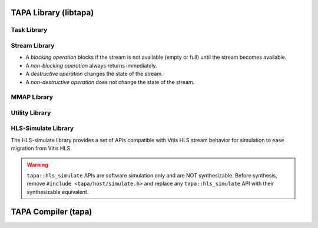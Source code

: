 TAPA Library (libtapa)
----------------------

Task Library
::::::::::::

.. doxygenstruct:: tapa::task
  :members:

.. doxygenstruct:: tapa::seq
  :members:

Stream Library
::::::::::::::

* A *blocking operation* blocks if the stream is not available (empty or full)
  until the stream becomes available.
* A *non-blocking operation* always returns immediately.

* A *destructive operation* changes the state of the stream.
* A *non-destructive operation* does not change the state of the stream.

.. _api istream:

.. doxygenclass:: tapa::istream
  :members:

.. _api istreams:

.. doxygenclass:: tapa::istreams
  :members:

.. _api ostream:

.. doxygenclass:: tapa::ostream
  :members:

.. _api ostreams:

.. doxygenclass:: tapa::ostreams
  :members:

.. _api stream:

.. doxygenclass:: tapa::stream
  :members:

.. _api streams:

.. doxygenclass:: tapa::streams
  :members:

MMAP Library
::::::::::::

.. _api async_mmap:

.. doxygenclass:: tapa::async_mmap
  :members:

.. _api mmap:

.. doxygenclass:: tapa::mmap
  :members:

.. _api mmaps:

.. doxygenclass:: tapa::mmaps
  :members:

Utility Library
:::::::::::::::

.. _api widthof:

.. doxygenfunction:: tapa::widthof()
.. doxygenfunction:: tapa::widthof(T)

HLS-Simulate Library
::::::::::::::::::

The HLS-simulate library provides a set of APIs compatible with Vitis HLS stream
behavior for simulation to ease migration from Vitis HLS.

.. warning::

  ``tapa::hls_simulate`` APIs are software simulation only and are NOT
  synthesizable.
  Before synthesis, remove ``#include <tapa/host/simulate.h>`` and replace any
  ``tapa::hls_simulate`` API with their synthesizable equivalent.

.. _api hls_simulate_stream:

.. doxygentypedef:: tapa::hls_simulate::stream

.. _api hls_simulate_stream_interface:

.. doxygentypedef:: tapa::hls_simulate::stream_interface

.. _api hls_simulate_task:

.. doxygenstruct:: tapa::hls_simulate::task

TAPA Compiler (tapa)
--------------------

.. _api tapa:

.. click:: tapa.__main__:entry_point
  :prog: tapa
  :nested: full
